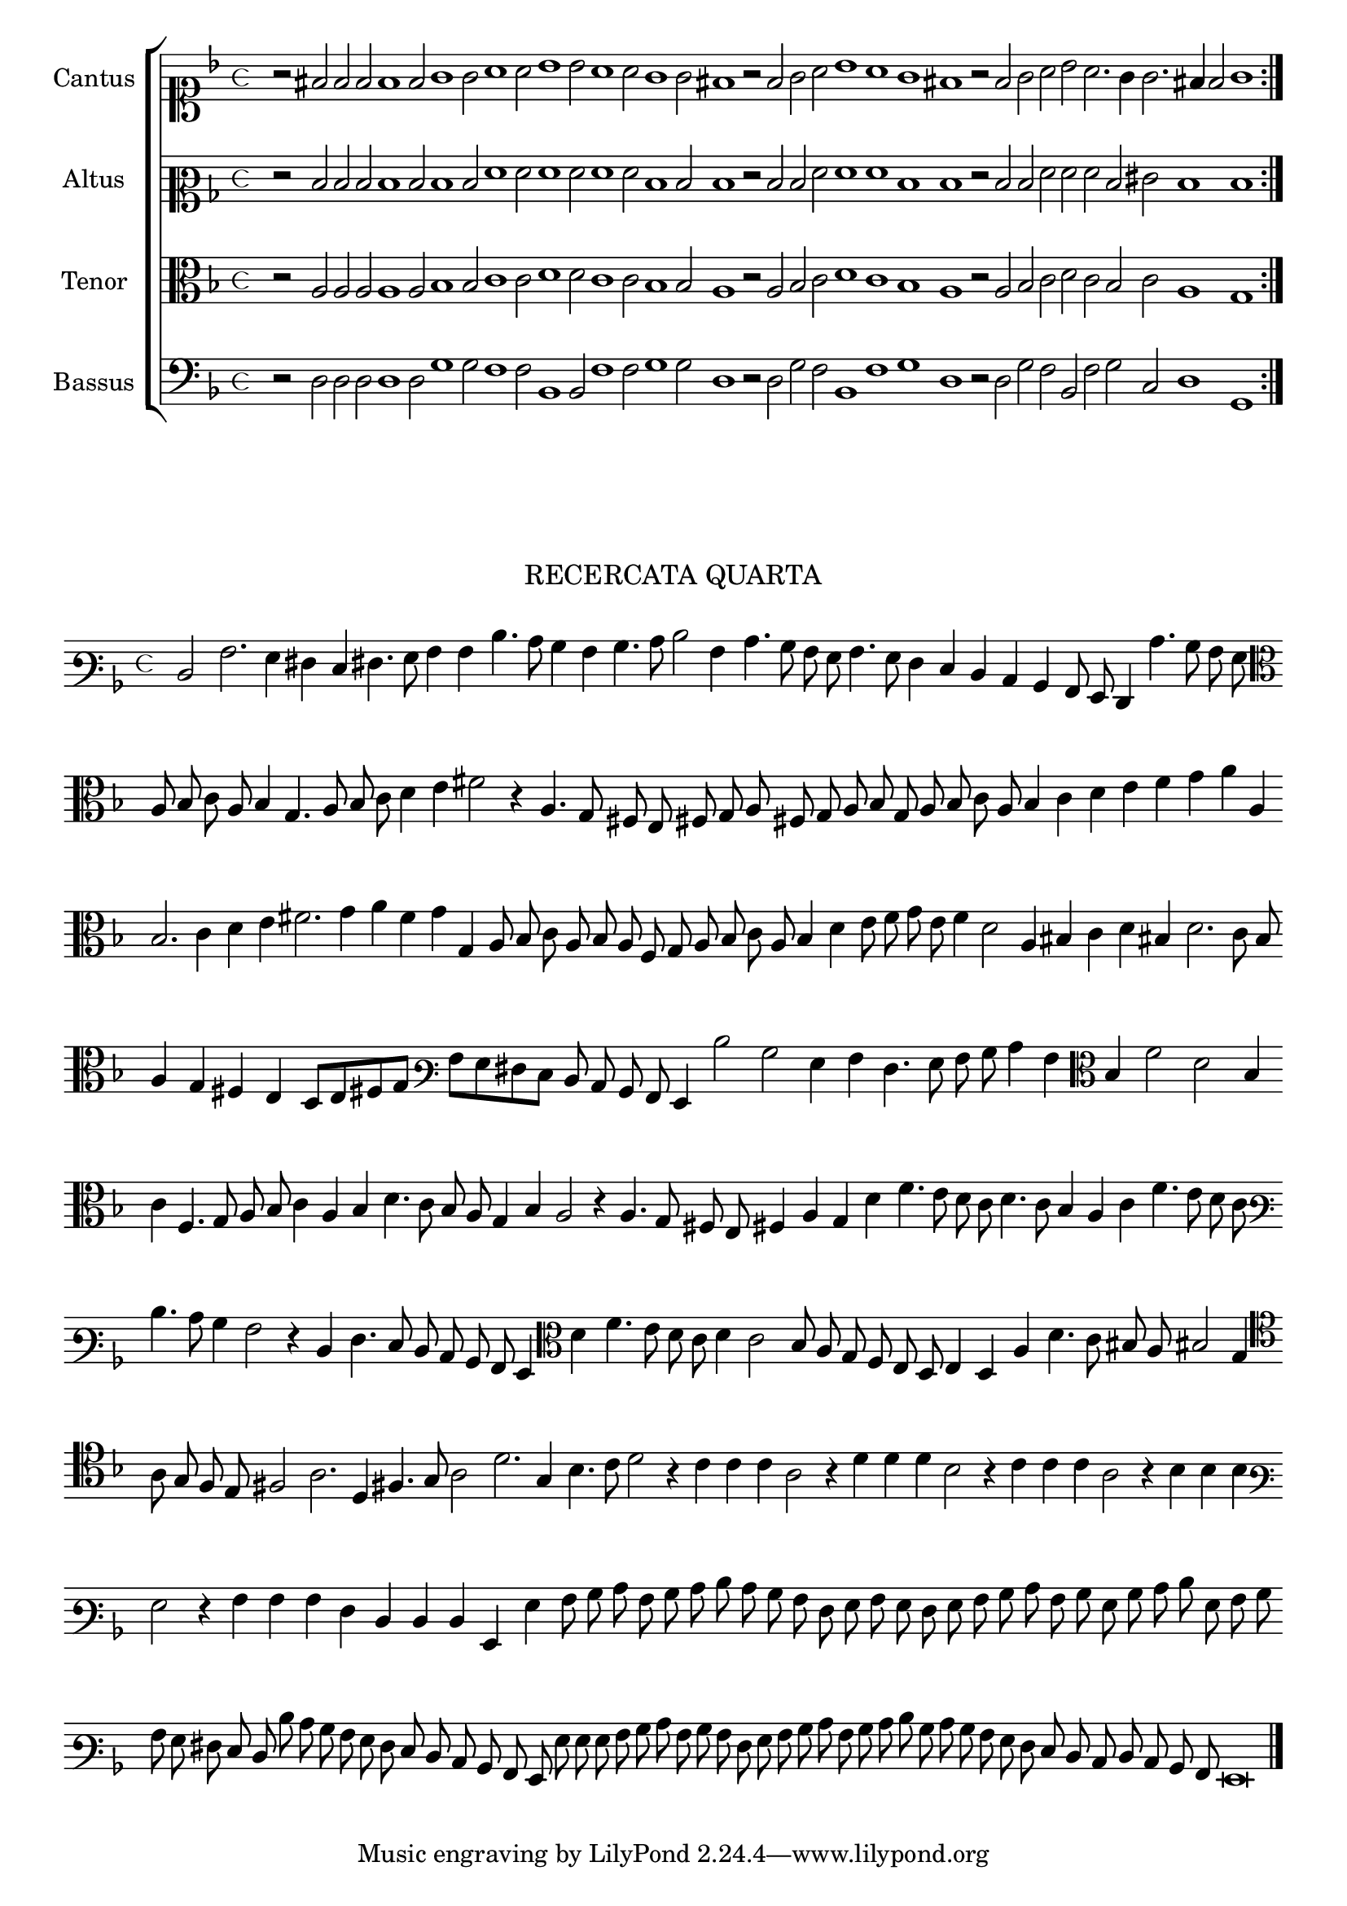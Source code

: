\version "2.12.3"

\tocItem \markup\italic{"            Recercata quarta sopra li detti tenori"}

\score {
  <<
    \new ChoirStaff \with {
      \override TimeSignature #'style = #'mensural
    }
    <<
      \new Staff = "cantus" <<
        \set Staff.instrumentName = #"Cantus"
        \new Voice = "cantus" {
          \relative c' {
            #(set-accidental-style 'forget)
            \cadenzaOn
            \time 4/4
            \key f \major
            \clef soprano
            \repeat volta 2 {r2 fis2 f f f1 f2 g1 g2 a1 a2 bes1 bes2 a1 a2 g1 g2 fis1
                             r2 f2 g a bes1 a g fis r2 f g a bes a2. g4 g2. fis4 f2 g1}
          }
        }
      >>
      \new Staff = "altus" <<
        \set Staff.instrumentName = #"Altus"
        \new Voice = "altus" {
          \relative c' {
            #(set-accidental-style 'forget)
            \cadenzaOn
            \time 4/4
            \key f \major
            \clef mezzosoprano
            \repeat volta 2 {r2 d d d d1 d2 d1 d2 f1 f2 f1 f2 f1 f2 d1 d2 d1
                             r2 d d f f1 f d d r2 d d f f f d eis d1 d}
          }
        }
      >>
      \new Staff = "tenor" <<
        \set Staff.instrumentName = #"Tenor"
        \new Voice = "tenor" {
          \relative c' {
            #(set-accidental-style 'forget)
            \cadenzaOn
            \time 4/4
            \key f \major
            \clef alto
            \repeat volta 2 {r2 a a a a1 a2 bes1 bes2 c1 c2 d1 d2 c1 c2 bes1 bes2 a1
                             r2 a bes c d1 c bes a r2 a bes c d c bes c a1 g}
          }
        }
      >>
      \new Staff = "bassus" <<
        \set Staff.instrumentName = #"Bassus"
        \new Voice = "bassus" {
          \relative c {
            #(set-accidental-style 'forget)
            \cadenzaOn
            \time 4/4
            \key f \major
            \clef bass
            \repeat volta 2 {r2 d d d d1 d2 g1 g2 f1 f2 bes,1 bes2 f'1 f2 g1 g2 d1
                             r2 d g f bes,1 f' g d r2 d g f bes, f' g c, d1 g,}
          }
        }
      >>
    >>
  >>
}



\markup \abs-fontsize #12 \center-column {
  \vspace #2
  \fill-line { \center-column {"RECERCATA QUARTA" } }
  \vspace #1 
}

\score {
  <<
    \new Staff \with {
      %\remove "Time_signature_engraver"
      \override TimeSignature #'style = #'mensural
    }
    \relative c {
      #(set-accidental-style 'forget)
      \cadenzaOn
      \autoBeamOff
      \time 4/4
      \key f \major
      \clef varbaritone
      d2 a'2. g4 fis e fis4. g8 a4 a d4. c8 bes4 a bes4. c8 d2 a4 c4. bes8 a g a4. g8 f4 e d c bes a8 g f4 c''4. bes8 a g \bar ""
      \clef alto
      a8 bes c a bes4 g4. a8 bes c d4 e fis2 r4 a,4. g8 fis e fis g a fis g a bes g a bes c a bes4 c d e f g a a, \bar ""
      bes2. c4 d e fis2. g4 a f g g, a8 bes c a bes a f g a bes c a bes4 d e8 f g e f4 d2 a4 bis c d bis d2. c8 bes \bar ""
      a4 g fis e d8 [e fis! g] \clef varbaritone a [g fis e] d c bes a g4 d''2 bes g4 a f4. g8 a bes c4 a \clef alto bes f'2 d bes4 \bar ""
      c4 f,4. g8 a bes c4 a bes d4. c8 bes a g4 bes a2 r4 a4. g8 fis e fis4 a g d' f4. e8 d c d4. c8 bes4 a c f4. e8 d c \bar ""
      \clef varbaritone
      d4. c8 bes4 a2 r4 d,4 f4. e8 d c bes a g4 \clef alto d'' f4. e8 d c d4 c2 bes8 a g f e d e4 d a' d4. c8 bis a bis2 g4 \bar ""
      \clef tenor
      a8 g f e fis2 a2. d,4 fis!4. g8 a2 d2. g,4 bes4. c8 d2 r4 c c c a2 r4 d d d bes2 r4 c c c a2 r4 bes bes bes \bar ""
      \clef varbaritone
      g2 r4 a a a f d d d g, g' a8 bes c a bes c d c bes a f g a g f g a bes c a bes g bes c d g, a bes \bar ""
      a g fis e d d' c bes a g f e d c bes a g g' g g a bes c a bes a f g a bes c a bes c d bes c bes \bar ""
      a g f e d c d c bes a g\breve
      \bar"|."
      \cadenzaOff
    }
  >>
  \layout { indent = #0 }
}



